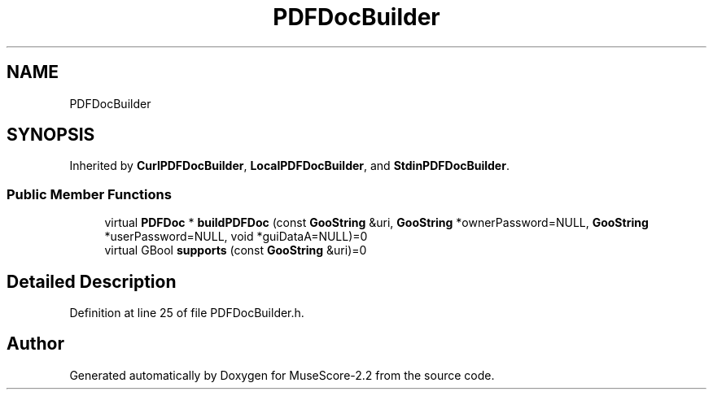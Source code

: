 .TH "PDFDocBuilder" 3 "Mon Jun 5 2017" "MuseScore-2.2" \" -*- nroff -*-
.ad l
.nh
.SH NAME
PDFDocBuilder
.SH SYNOPSIS
.br
.PP
.PP
Inherited by \fBCurlPDFDocBuilder\fP, \fBLocalPDFDocBuilder\fP, and \fBStdinPDFDocBuilder\fP\&.
.SS "Public Member Functions"

.in +1c
.ti -1c
.RI "virtual \fBPDFDoc\fP * \fBbuildPDFDoc\fP (const \fBGooString\fP &uri, \fBGooString\fP *ownerPassword=NULL, \fBGooString\fP *userPassword=NULL, void *guiDataA=NULL)=0"
.br
.ti -1c
.RI "virtual GBool \fBsupports\fP (const \fBGooString\fP &uri)=0"
.br
.in -1c
.SH "Detailed Description"
.PP 
Definition at line 25 of file PDFDocBuilder\&.h\&.

.SH "Author"
.PP 
Generated automatically by Doxygen for MuseScore-2\&.2 from the source code\&.
